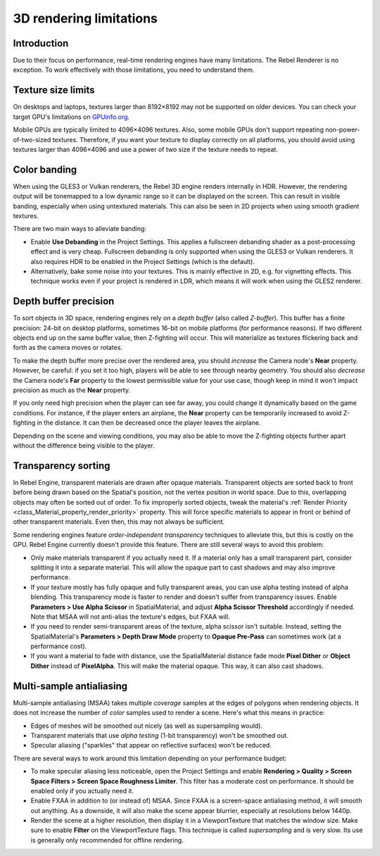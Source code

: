 3D rendering limitations
========================

.. seealso::

    In addition to the limitations below, mobile platforms have even more
    limitations on 3D rendering compared to desktop platforms.
    See :doc:`/tutorials/platform/mobile_rendering_limitations` for more information.

Introduction
------------

Due to their focus on performance, real-time rendering engines have many
limitations. The Rebel Renderer is no exception. To work effectively with those
limitations, you need to understand them.

Texture size limits
-------------------

On desktops and laptops, textures larger than 8192×8192 may not be supported on
older devices. You can check your target GPU's limitations on
`GPUinfo.org <https://www.gpuinfo.org/>`__.

Mobile GPUs are typically limited to 4096×4096 textures. Also, some mobile GPUs
don't support repeating non-power-of-two-sized textures. Therefore, if you want
your texture to display correctly on all platforms, you should avoid using
textures larger than 4096×4096 and use a power of two size if the texture needs
to repeat.

Color banding
-------------

When using the GLES3 or Vulkan renderers, the Rebel 3D engine renders internally
in HDR. However, the rendering output will be tonemapped to a low dynamic range
so it can be displayed on the screen. This can result in visible banding,
especially when using untextured materials. This can also be seen in 2D projects
when using smooth gradient textures.

There are two main ways to alleviate banding:

- Enable **Use Debanding** in the Project Settings. This applies a
  fullscreen debanding shader as a post-processing effect and is very cheap.
  Fullscreen debanding is only supported when using the GLES3 or Vulkan renderers.
  It also requires HDR to be enabled in the Project Settings (which is the default).
- Alternatively, bake some noise into your textures. This is mainly effective in 2D,
  e.g. for vignetting effects. This technique works even if your project is
  rendered in LDR, which means it will work when using the GLES2 renderer.

.. seealso::

    See `Banding in Games: A Noisy Rant <http://loopit.dk/banding_in_games.pdf>`__
    for more details about banding and ways to combat it.

Depth buffer precision
----------------------

To sort objects in 3D space, rendering engines rely on a *depth buffer* (also
called *Z-buffer*). This buffer has a finite precision: 24-bit on desktop
platforms, sometimes 16-bit on mobile platforms (for performance reasons). If
two different objects end up on the same buffer value, then Z-fighting will
occur. This will materialize as textures flickering back and forth as the camera
moves or rotates.

To make the depth buffer more precise over the rendered area, you should
*increase* the Camera node's **Near** property. However, be careful: if you set
it too high, players will be able to see through nearby geometry. You should
also *decrease* the Camera node's **Far** property to the lowest permissible value
for your use case, though keep in mind it won't impact precision as much as the
**Near** property.

If you only need high precision when the player can see far away, you could
change it dynamically based on the game conditions. For instance, if the player
enters an airplane, the **Near** property can be temporarily increased to avoid
Z-fighting in the distance. It can then be decreased once the player leaves the
airplane.

Depending on the scene and viewing conditions, you may also be able to move the
Z-fighting objects further apart without the difference being visible to the
player.

Transparency sorting
--------------------

In Rebel Engine, transparent materials are drawn after opaque materials. Transparent
objects are sorted back to front before being drawn based on the Spatial's
position, not the vertex position in world space. Due to this, overlapping
objects may often be sorted out of order. To fix improperly sorted objects, tweak
the material's :ref:`Render Priority <class_Material_property_render_priority>`
property. This will force specific materials to appear in front or behind of
other transparent materials. Even then, this may not always be sufficient.

Some rendering engines feature *order-independent transparency* techniques to
alleviate this, but this is costly on the GPU. Rebel Engine currently doesn't provide
this feature. There are still several ways to avoid this problem:

- Only make materials transparent if you actually need it. If a material only
  has a small transparent part, consider splitting it into a separate material.
  This will allow the opaque part to cast shadows and may also improve
  performance.

- If your texture mostly has fully opaque and fully transparent areas, you can
  use alpha testing instead of alpha blending. This transparency mode is faster
  to render and doesn't suffer from transparency issues. Enable
  **Parameters > Use Alpha Scissor** in SpatialMaterial, and adjust
  **Alpha Scissor Threshold** accordingly if needed. Note that MSAA will not
  anti-alias the texture's edges, but FXAA will.

- If you need to render semi-transparent areas of the texture, alpha scissor
  isn't suitable. Instead, setting the SpatialMaterial's
  **Parameters > Depth Draw Mode** property to **Opaque Pre-Pass** can sometimes
  work (at a performance cost).

- If you want a material to fade with distance, use the SpatialMaterial
  distance fade mode **Pixel Dither** or **Object Dither** instead of
  **PixelAlpha**. This will make the material opaque. This way, it can also
  cast shadows.

Multi-sample antialiasing
-------------------------

Multi-sample antialiasing (MSAA) takes multiple *coverage* samples at the edges
of polygons when rendering objects. It does not increase the number of *color*
samples used to render a scene. Here's what this means in practice:

- Edges of meshes will be smoothed out nicely (as well as supersampling would).
- Transparent materials that use *alpha testing* (1-bit transparency) won't be smoothed out.
- Specular aliasing ("sparkles" that appear on reflective surfaces) won't be reduced.

There are several ways to work around this limitation depending on your performance budget:

- To make specular aliasing less noticeable, open the Project Settings and enable
  **Rendering > Quality > Screen Space Filters > Screen Space Roughness Limiter**.
  This filter has a moderate cost on performance. It should be enabled only if
  you actually need it.

- Enable FXAA in addition to (or instead of) MSAA. Since FXAA is a screen-space
  antialiasing method, it will smooth out anything. As a downside, it will also
  make the scene appear blurrier, especially at resolutions below 1440p.

- Render the scene at a higher resolution, then display it in a ViewportTexture
  that matches the window size. Make sure to enable **Filter** on the
  ViewportTexture flags. This technique is called *supersampling* and is very
  slow. Its use is generally only recommended for offline rendering.
